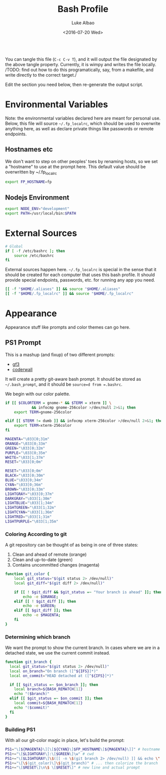 #+TITLE:     Bash Profile
#+AUTHOR:    Luke Albao
#+EMAIL:     at gmail.com, lukealbao
#+DATE:      <2016-07-20 Wed>
#+PROPERTY: tangle ./.bashrc
#+PROPERTY: comments org
#+PROPERTY: shebang #! /usr/bin/env bash
#+BEGIN_SRC sh
#+END_SRC

You can tangle this file (=C-c C-v T=), and it will output the file
designated by the above tangle property. Currently, it is wimpy and
writes the file locally. /TODO: find out how to do this
programatically, say, from a makefile, and write directly to the
correct target./

Edit the section you need below, then re-generate the output script.

* Environmental Variables
Note: the environmental variables declared here are meant for personal
use. Below, this file will source =~/.fp_localrc=, which should be
used to overwrite anything here, as well as declare private things
like passwords or remote endpoints.

** Hostnames etc
We don't want to step on other peoples' toes by renaming hosts, so we
set a "hostname" to use at the prompt here. This default value should
be overwritten by ~/.fp_localrc

#+BEGIN_SRC sh
export FP_HOSTNAME=fp
#+END_SRC

** Nodejs Environment
#+BEGIN_SRC sh
  export NODE_ENV="development"
  export PATH=/usr/local/bin:$PATH
#+END_SRC


* External Sources

#+BEGIN_SRC sh
  # Global
  if [ -f /etc/bashrc ]; then
      source /etc/bashrc
  fi
#+END_SRC

External sources happen here. =~/.fp_localrc= is special in the sense
that it should be created for each computer that uses this bash
profile. It should provide special endpoints, passwords, etc. for
running any app you need. 

#+BEGIN_SRC sh
  [[ -f "$HOME/.aliases" ]] && source "$HOME/.aliases"
  [[ -f "$HOME/.fp_localrc" ]] && source "$HOME/.fp_localrc"
#+END_SRC

* Appearance
Appearance stuff like prompts and color themes can go here.  

** PS1 Prompt

This is a mashup (and fixup) of two different prompts:
- [[https://github.com/gf3/dotfiles/blob/v1.0.0/.bash_prompt][gf3]]
- [[https://coderwall.com/p/pn8f0g/show-your-git-status-and-branch-in-color-at-the-command-prompt][coderwall]]

It will create a pretty git-aware bash prompt. It should be stored as
=~/.bash_prompt=, and it should be =source=d from =.bashrc=.

We begin with our color palette.

#+BEGIN_SRC sh
  if [[ $COLORTERM = gnome-* && $TERM = xterm ]] \
              && infocmp gnome-256color >/dev/null 2>&1; then
      export TERM=gnome-256color
   
  elif [[ $TERM != dumb ]] && infocmp xterm-256color >/dev/null 2>&1; then
      export TERM=xterm-256color
  fi

  MAGENTA="\033[0;31m"
  ORANGE="\033[0;33m"
  GREEN="\033[0;32m"
  PURPLE="\033[0;35m"
  WHITE="\033[1;37m"
  RESET="\033[0;0m"

  RESET="\033[0;0m"
  BLACK="\033[0;30m"     
  BLUE="\033[0;34m"     
  CYAN="\033[0;36m"     
  BROWN="\033[0;33m"     
  LIGHTGRAY="\033[0;37m"
  DARKGRAY="\033[1;30m"
  LIGHTBLUE="\033[1;34m"
  LIGHTGREEN="\033[1;32m"
  LIGHTCYAN="\033[1;36m"
  LIGHTRED="\033[1;31m"
  LIGHTPURPLE="\033[1;35m"
#+END_SRC

*** Coloring According to git
A git repository can be thought of as being in one of three states:

1. Clean and ahead of remote (orange)
2. Clean and up-to-date (green)
3. Contains uncommitted changes (magenta)

#+BEGIN_SRC sh
  function git_color {
      local git_status="$(git status 2> /dev/null)"
      local git_diff="$(git diff 2> /dev/null)"

      if [[ ! $git_diff && $git_status =~ "Your branch is ahead" ]]; then
          echo -e $ORANGE;
      elif [[ ! $git_diff ]]; then
          echo -e $GREEN;
      elif [[ $git_diff ]]; then
          echo -e $MAGENTA;
      fi
  }
#+END_SRC

*** Determining which branch
We want the prompt to show the current branch. In cases where we are
in a detached state, we use the current commit instead.

#+BEGIN_SRC sh
  function git_branch {
    local git_status="$(git status 2> /dev/null)"
    local on_branch="On branch ([^${IFS}]*)"
    local on_commit="HEAD detached at ([^${IFS}]*)"

    if [[ $git_status =~ $on_branch ]]; then
      local branch=${BASH_REMATCH[1]}
      echo "($branch)"
    elif [[ $git_status =~ $on_commit ]]; then
      local commit=${BASH_REMATCH[1]}
      echo "($commit)"
    fi
  }
#+END_SRC

*** Building PS1
With all our git-color magic in place, let's build the prompt:

#+BEGIN_SRC sh
PS1="\[${MAGENTA}\][\[${CYAN}\]$FP_HOSTNAME\[${MAGENTA}\]]" # hostname
PS1+="\[$LIGHTGRAY\]:\[$GREEN\]\w" # cwd
PS1+="\[$LIGHTGRAY\]\$([[ -n \$(git branch 2> /dev/null) ]] && echo \" on \")" # git_dir?...
PS1+="\[\$(git_color)\]\$(git_branch)" # ... then colorize the branch
PS1+="\[$RESET\]\n\$ \[$RESET\]" # new line and actual prompt
#+END_SRC


